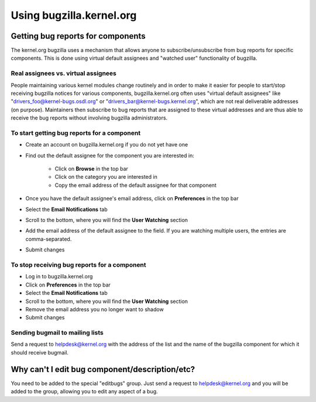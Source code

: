 Using bugzilla.kernel.org
=========================
Getting bug reports for components
----------------------------------
The kernel.org bugzilla uses a mechanism that allows anyone to
subscribe/unsubscribe from bug reports for specific components. This is
done using virtual default assignees and "watched user" functionality of
bugzilla.

Real assignees vs. virtual assignees
~~~~~~~~~~~~~~~~~~~~~~~~~~~~~~~~~~~~
People maintaining various kernel modules change routinely and in order
to make it easier for people to start/stop receiving bugzilla notices
for various components, bugzilla.kernel.org often uses "virtual default
assignees" like "drivers_foo@kernel-bugs.osdl.org" or
"drivers_bar@kernel-bugs.kernel.org", which are not real deliverable
addresses (on purpose). Maintainers then subscribe to bug reports that
are assigned to these virtual addresses and are thus able to receive the
bug reports without involving bugzilla administrators.

To start getting bug reports for a component
~~~~~~~~~~~~~~~~~~~~~~~~~~~~~~~~~~~~~~~~~~~~
- Create an account on bugzilla.kernel.org if you do not yet have one
- Find out the default assignee for the component you are interested in:

    - Click on **Browse** in the top bar
    - Click on the category you are interested in
    - Copy the email address of the default assignee for that component

- Once you have the default assignee's email address, click on
  **Preferences** in the top bar
- Select the **Email Notifications** tab
- Scroll to the bottom, where you will find the **User Watching** section
- Add the email address of the default assignee to the field. If you are
  watching multiple users, the entries are comma-separated.
- Submit changes

To stop receiving bug reports for a component
~~~~~~~~~~~~~~~~~~~~~~~~~~~~~~~~~~~~~~~~~~~~~
- Log in to bugzilla.kernel.org
- Click on **Preferences** in the top bar
- Select the **Email Notifications** tab
- Scroll to the bottom, where you will find the **User Watching** section
- Remove the email address you no longer want to shadow
- Submit changes

Sending bugmail to mailing lists
~~~~~~~~~~~~~~~~~~~~~~~~~~~~~~~~
Send a request to helpdesk@kernel.org with the address of the list and
the name of the bugzilla component for which it should receive bugmail.

Why can't I edit bug component/description/etc?
-----------------------------------------------
You need to be added to the special "editbugs" group. Just send a
request to helpdesk@kernel.org and you will be added to the group,
allowing you to edit any aspect of a bug.
